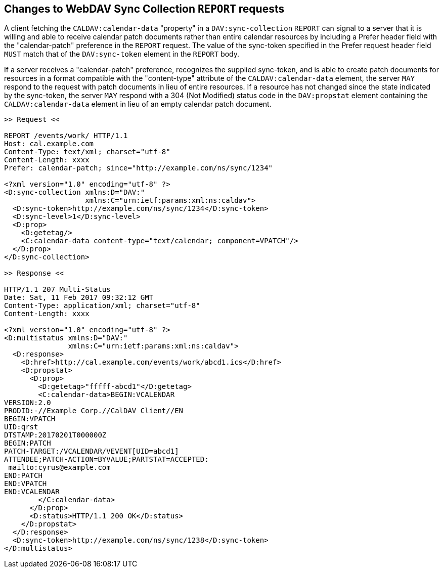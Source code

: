 == Changes to WebDAV Sync Collection `REPORT` requests

A client fetching the `CALDAV:calendar-data` "property" in a
`DAV:sync-collection` `REPORT` can signal to a server that it is willing and
able to receive calendar patch documents rather than entire calendar resources
by including a Prefer header field with the "calendar-patch" preference in the
`REPORT` request. The value of the sync-token specified in the Prefer request
header field `MUST` match that of the `DAV:sync-token` element in the `REPORT`
body.

If a server receives a "calendar-patch" preference, recognizes the supplied
sync-token, and is able to create patch documents for resources in a format
compatible with the "content-type" attribute of the `CALDAV:calendar-data`
element, the server `MAY` respond to the request with patch documents in lieu of
entire resources. If a resource has not changed since the state indicated by the
sync-token, the server `MAY` respond with a 304 (Not Modified) status code in
the `DAV:propstat` element containing the `CALDAV:calendar-data` element in lieu
of an empty calendar patch document.

[example]
====
[source%unnumbered]
----
>> Request <<

REPORT /events/work/ HTTP/1.1
Host: cal.example.com
Content-Type: text/xml; charset="utf-8"
Content-Length: xxxx
Prefer: calendar-patch; since="http://example.com/ns/sync/1234"

<?xml version="1.0" encoding="utf-8" ?>
<D:sync-collection xmlns:D="DAV:"
                   xmlns:C="urn:ietf:params:xml:ns:caldav">
  <D:sync-token>http://example.com/ns/sync/1234</D:sync-token>
  <D:sync-level>1</D:sync-level>
  <D:prop>
    <D:getetag/>
    <C:calendar-data content-type="text/calendar; component=VPATCH"/>
  </D:prop>
</D:sync-collection>

>> Response <<

HTTP/1.1 207 Multi-Status
Date: Sat, 11 Feb 2017 09:32:12 GMT
Content-Type: application/xml; charset="utf-8"
Content-Length: xxxx

<?xml version="1.0" encoding="utf-8" ?>
<D:multistatus xmlns:D="DAV:"
               xmlns:C="urn:ietf:params:xml:ns:caldav">
  <D:response>
    <D:href>http://cal.example.com/events/work/abcd1.ics</D:href>
    <D:propstat>
      <D:prop>
        <D:getetag>"fffff-abcd1"</D:getetag>
        <C:calendar-data>BEGIN:VCALENDAR
VERSION:2.0
PRODID:-//Example Corp.//CalDAV Client//EN
BEGIN:VPATCH
UID:qrst
DTSTAMP:20170201T000000Z
BEGIN:PATCH
PATCH-TARGET:/VCALENDAR/VEVENT[UID=abcd1]
ATTENDEE;PATCH-ACTION=BYVALUE;PARTSTAT=ACCEPTED:
 mailto:cyrus@example.com
END:PATCH
END:VPATCH
END:VCALENDAR
        </C:calendar-data>
      </D:prop>
      <D:status>HTTP/1.1 200 OK</D:status>
    </D:propstat>
  </D:response>
  <D:sync-token>http://example.com/ns/sync/1238</D:sync-token>
</D:multistatus>
----
====
